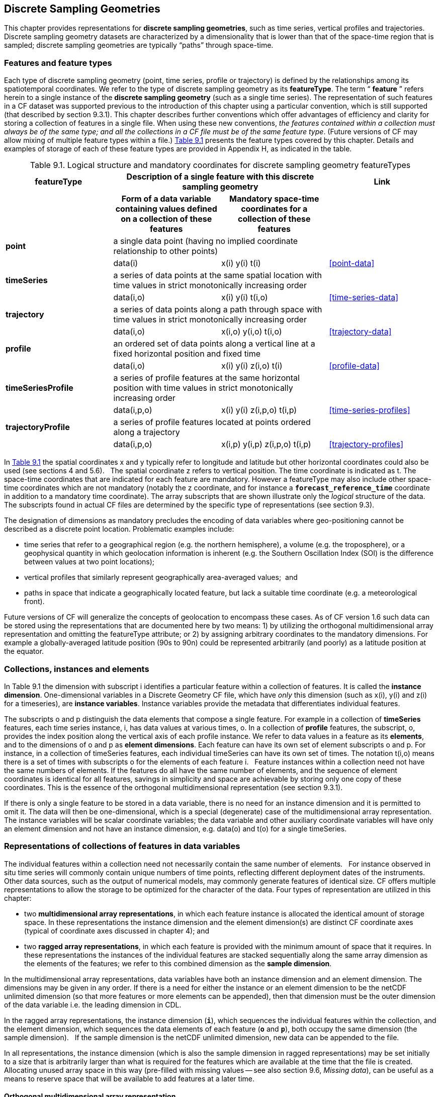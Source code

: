﻿[[discrete-sampling-geometries, Chapter 9, Discrete Sampling Geometries]]
== Discrete Sampling Geometries

This chapter provides representations for **discrete sampling geometries**, such as time series, vertical profiles and trajectories.
Discrete sampling geometry datasets are characterized by a dimensionality that is lower than that of the space-time region that is sampled; discrete sampling geometries are typically {ldquo}paths{rdquo} through space-time.  

=== Features and feature types

Each type of discrete sampling geometry (point, time series, profile or trajectory) is defined by the relationships among its spatiotemporal coordinates.
We refer to the type of discrete sampling geometry as its **featureType**.
The term {ldquo} **feature** {rdquo} refers herein to a single instance of the **discrete sampling geometry** (such as a single time series).
The representation of such features in a CF dataset was supported previous to the introduction of this chapter using a particular convention, which is still supported (that described by section 9.3.1).
This chapter describes further conventions which offer advantages of efficiency and clarity for storing a collection of features in a single file.
When using these new conventions, __the features contained within a collection must always be of the same type; and all the collections in a CF file must be of the same feature type__.
(Future versions of CF may allow mixing of multiple feature types within a file.)
<<table-feature-types, Table 9.1>> presents the feature types covered by this chapter.
Details and examples of storage of each of these feature types are provided in Appendix H, as indicated in the table.

[[table-feature-types]]
.Logical structure and mandatory coordinates for discrete sampling geometry featureTypes
[options="header",caption="Table 9.1. "]
|===============
| featureType 2+| Description of a single feature with this discrete sampling geometry | Link

| h| Form of a data variable containing values defined on a collection of these features h| Mandatory space-time coordinates for a collection of these features h|

| **point** 2+| a single data point (having no implied coordinate relationship to other points)
|||       data(i) | x(i) y(i)  t(i) | <<point-data>>

| **timeSeries** 2+| a series of data points at the same spatial location with time values in strict monotonically increasing order
|||      data(i,o) | x(i) y(i) t(i,o) | <<time-series-data>>

| **trajectory** 2+| a series of data points along a path through space with time values in strict monotonically increasing order
|||        data(i,o)    | x(i,o) y(i,o) t(i,o) | <<trajectory-data>>

| **profile** 2+| an ordered set of data points along a vertical line at a fixed horizontal position and fixed time
|||        data(i,o)    | x(i) y(i) z(i,o) t(i) | <<profile-data>>

| **timeSeriesProfile** 2+| a series of profile features at the same horizontal position with time values in strict monotonically increasing order
|||        data(i,p,o)      | x(i) y(i) z(i,p,o) t(i,p) | <<time-series-profiles>>

| **trajectoryProfile** 2+| a series of profile features located at points ordered along a trajectory
|||       data(i,p,o)          | x(i,p) y(i,p) z(i,p,o) t(i,p) | <<trajectory-profiles>>
|===============

In <<table-feature-types, Table 9.1>> the spatial coordinates x and y typically refer to longitude and latitude but other horizontal coordinates could also be used (see sections 4 and 5.6).  
The spatial coordinate z refers to vertical position.
The time coordinate is indicated as t.
The space-time coordinates that are indicated for each feature are mandatory.
However a featureType may also include other space-time coordinates which are not mandatory (notably the z coordinate, and for instance a **`forecast_reference_time`** coordinate in addition to a mandatory time coordinate).
The array subscripts that are shown illustrate only the __logical__ structure of the data.
The subscripts found in actual CF files are determined by the specific type of representations (see section 9.3).

The designation of dimensions as mandatory precludes the encoding of data variables where geo-positioning cannot be described as a discrete point location. 
Problematic examples include:  

* time series that refer to a geographical region (e.g. the northern hemisphere), a volume (e.g. the troposphere), or a geophysical quantity in which geolocation information is inherent (e.g. the Southern Oscillation Index (SOI) is the difference between values at two point locations);
* vertical profiles that similarly represent geographically area-averaged values;  and
* paths in space that indicate a geographically located feature, but lack a suitable time coordinate (e.g. a meteorological front).

Future versions of CF will generalize the concepts of geolocation to encompass these cases. 
As of CF version 1.6 such data can be stored using the representations that are documented here by two means: 1) by utilizing the orthogonal multidimensional array representation and omitting the featureType attribute; or 2) by assigning arbitrary coordinates to the mandatory dimensions. 
For example a globally-averaged latitude position (90s to 90n) could be represented arbitrarily (and poorly) as a latitude position at the equator.

[[collections-instances-elements, Section 9.2, "Collections, instances, and elements"]]
=== Collections, instances and elements
In Table 9.1 the dimension with subscript i identifies a particular feature within a collection of features.
It is called the **instance dimension**.
One-dimensional variables in a Discrete Geometry CF file, which have __only__ this dimension (such as x(i), y(i) and z(i) for a timeseries), are **instance variables**.
Instance variables provide the metadata that differentiates individual features.

The subscripts o and p distinguish the data elements that compose a single feature. 
For example in a collection of **timeSeries** features, each time series instance, i, has data values at various times, o. 
In a collection of **profile** features, the subscript, o, provides the index position along the vertical axis of each profile instance.
We refer to data values in a feature as its **elements**, and to the dimensions of o and p as **element dimensions**.
Each feature can have its own set of element subscripts o and p.
For instance, in a collection of timeSeries features, each individual timeSeries can have its own set of times.
The notation t(i,o) means there is a set of times with subscripts o for the elements of each feature i.  
Feature instances within a collection need not have the same numbers of elements.
If the features do all have the same number of elements, and the sequence of element coordinates is identical for all features, savings in simplicity and space are achievable by storing only one copy of these coordinates.
This is the essence of the orthogonal multidimensional representation (see section 9.3.1).

If there is only a single feature to be stored in a data variable, there is no need for an instance dimension and it is permitted to omit it.
The data will then be one-dimensional, which is a special (degenerate) case of the multidimensional array representation.
The instance variables will be scalar coordinate variables; the data variable and other auxiliary coordinate variables will have only an element dimension and not have an instance dimension, e.g. data(o) and t(o) for a single timeSeries.

[[representations-features, Section 9.3, "Representations of collections of features in data variables"]]
=== Representations of collections of features in data variables

The individual features within a collection need not necessarily contain the same number of elements.  
For instance observed in situ time series will commonly contain unique numbers of time points, reflecting different deployment dates of the instruments.  
Other data sources, such as the output of numerical models, may commonly generate features of identical size.
CF offers multiple representations to allow the storage to be optimized for the character of the data.
Four types of representation are utilized in this chapter:

* two **multidimensional array representations**, in which each feature instance is allocated the identical amount of storage space. 
In these representations the instance dimension and the element dimension(s) are distinct CF coordinate axes (typical of coordinate axes discussed in chapter 4); and
* two **ragged array representations**, in which each feature is provided with the minimum amount of space that it requires.
In these representations the instances of the individual features are stacked sequentially along the same array dimension as the elements of the features; we refer to this combined dimension as the **sample dimension**.

In the multidimensional array representations, data variables have both an instance dimension and an element dimension. 
The dimensions may be given in any order. 
If there is a need for either the instance or an element dimension to be the netCDF unlimited dimension (so that more features or more elements can be appended), then that dimension must be the outer dimension of the data variable i.e. the leading dimension in CDL.

In the ragged array representations, the instance dimension (**`i`**), which sequences the individual features within the collection, and the element dimension, which sequences the data elements of each feature (**`o`** and **`p`**), both occupy the same dimension (the sample dimension).  
If the sample dimension is the netCDF unlimited dimension, new data can be appended to the file.  

In all representations, the instance dimension (which is also the sample dimension in ragged representations) may be set initially to a size that is arbitrarily larger than what is required for the features which are available at the time that the file is created.  
Allocating unused array space in this way (pre-filled with missing values -- see also section 9.6, __Missing data__), can be useful as a means to reserve space that will be available to add features at a later time.

==== Orthogonal multidimensional array representation

The **orthogonal multidimensional array representation**, the simplest representation, can be used if each feature instance in the collection has identical coordinates along the element axis of the features. 
For example, for a collection of the timeSeries that share a common set of times, or a collection of profiles that share a common set of vertical levels, this is likely to be the natural representation to use. 
In both examples, there will be longitude and latitude coordinate variables, x(i), y(i), that are one-dimensional and defined along the instance dimension.

<<table-orthogonal-array, Table 9.2>> illustrates the storage of a data variable using the orthogonal multidimensional array representation.
The data variable holds a collection of 4 features.
The individual features, distinguished by color, are sequenced along the horizontal axis by the instance dimension indices, i1, i2, i3, i4.
Each instance contains three elements, sequenced along the vertical with element dimension indices, o1, o2, o3.
The i and o subscripts would be interchanged (i.e. <<table-orthogonal-array, Table 9.2>> would be transposed) if the element dimension were the netCDF unlimited dimension.

[[table-orthogonal-array]]
.The storage of a data variable using the orthogonal multidimensional array representation (subscripts in CDL order)
[cols="4", options="header",caption="Table 9.2. "]
|===============
|(i1, o1){set:cellbgcolor:#99dddd}
|(i2, o1){set:cellbgcolor:#f6c682}
|(i3, o1){set:cellbgcolor:#d4b4de}
|(i4, o1)
{set:cellbgcolor:#ddaaaa}

|(i1, o2){set:cellbgcolor:#99dddd}
|(i2, o2){set:cellbgcolor:#f6c682}
|(i3, o2){set:cellbgcolor:#d4b4de}
|(i4, o2)
{set:cellbgcolor:#ddaaaa}

|(i1, o3){set:cellbgcolor:#99dddd}
|(i2, o3){set:cellbgcolor:#f6c682}
|(i3, o3){set:cellbgcolor:#d4b4de}
|(i4, o3)
{set:cellbgcolor:#ddaaaa}
|===============

The instance variables of a dataset corresponding to Table 9.2 will be one-dimensional with size 4 (for example, the latitude locations of timeSeries),

[cols="4"]
|===============
|lat(i1){set:cellbgcolor:#99dddd}
|lat(i2){set:cellbgcolor:#f6c682}
|lat(i3){set:cellbgcolor:#d4b4de}
|lat(i4)
{set:cellbgcolor:#ddaaaa}
|===============

and the element coordinate axis will be one-dimensional with size 3 (for example, the time

[cols="1",width="25"]
|===============
|time(o1)
{set:cellbgcolor:#dddddd}

|time(o2)
{set:cellbgcolor:#dddddd}

|time(o3)
{set:cellbgcolor:#dddddd}
|===============

coordinates that are shared by all of the timeSeries).
This representation is consistent with the multidimensional fields described in chapter 5; the characteristic that makes it atypical from chapter 5 (though not incompatible) is that the instance dimension is a discrete axis (see section 4.5).

====  Incomplete multidimensional array representation

The **incomplete multidimensional array representation** can used if the features within a collection do not all have the same number of elements, but sufficient storage space is available to allocate the number of elements required by the longest feature to all features. 
That is, features that are shorter than the longest feature must be padded with missing values to bring all instances to the same storage size.
This representation sacrifices storage space to achieve simplicity for reading and writing.  

<<table-incomplete-array, Table 9.3>> illustrates the storage of a data variable using the orthogonal multidimensional array representation.  
The data variable holds a collection of 4 features.
The individual features, distinguished by color, are sequenced by the instance dimension indices, i1, i2, i3, i4.
The instances contain respectively 2, 4, 3 and 6 elements, sequenced by the element dimension index with values of o1, o2, o3, ... .
The i and o subscripts would be interchanged (i.e. <<table-incomplete-array, Table 9.3>> would be transposed) if the element dimension were the netCDF unlimited dimension.

[[table-incomplete-array]]
.The storage of data using the incomplete multidimensional array representation (subscripts in CDL order)
[cols="4"", options="header", caption="Table 9.3. "]
|===============
| (i1, o1){set:cellbgcolor:#99dddd}
|(i2, o1){set:cellbgcolor:#f6c682}
|(i3, o1){set:cellbgcolor:#d4b4de}
|(i4, o1)
{set:cellbgcolor:#ddaaaa}

|(i1, o2){set:cellbgcolor:#99dddd}
|(i2, o2){set:cellbgcolor:#f6c682}
|(i3, o2){set:cellbgcolor:#d4b4de}
|(i4, o2)
{set:cellbgcolor:#ddaaaa}

|{set:cellbgcolor!}

|(i2, o3){set:cellbgcolor:#f6c682}
|(i3, o3){set:cellbgcolor:#d4b4de}
|(i4, o3)
{set:cellbgcolor:#ddaaaa}

|{set:cellbgcolor!}

|(i2, o4){set:cellbgcolor:#f6c682}
|{set:cellbgcolor!}

|(i4, o4)
{set:cellbgcolor:#ddaaaa}

|{set:cellbgcolor!}

|{set:cellbgcolor!}

|{set:cellbgcolor!}

|(i4, o5)
{set:cellbgcolor:#ddaaaa}

|{set:cellbgcolor!}

|{set:cellbgcolor!}

|{set:cellbgcolor!}

|(i4, o6)
{set:cellbgcolor:#ddaaaa}
|===============

====  Contiguous ragged array representation

The **contiguous ragged array representation** can be used only if the size of each feature is known at the time that it is created. 
In this representation the data for each feature will be contiguous on disk, as shown in <<table-contiguous-array, Table 9.4>>.

[[table-contiguous-array]]
.The storage of data using the contiguous ragged representation (subscripts in CDL order)
[cols="1",width="25%", caption="Table 9.4. "]
|===============
|(i1, o1)
{set:cellbgcolor:#99dddd}

|(i1, o2)
{set:cellbgcolor:#99dddd}

|(i2, o1)
{set:cellbgcolor:#f6c682}

|(i2, o2)
{set:cellbgcolor:#f6c682}

|(i2, o3)
{set:cellbgcolor:#f6c682}

|(i2, o4)
{set:cellbgcolor:#f6c682}

|(i3, o1)
{set:cellbgcolor:#d4b4de}

|(i3, o2)
{set:cellbgcolor:#d4b4de}

|(i3, o3)
{set:cellbgcolor:#d4b4de}

|(i4, o1)
{set:cellbgcolor:#ddaaaa}

|(i4, o2)
{set:cellbgcolor:#ddaaaa}

|(i4, o3)
{set:cellbgcolor:#ddaaaa}

|(i4, o4)
{set:cellbgcolor:#ddaaaa}

|(i4, o5)
{set:cellbgcolor:#ddaaaa}

|(i4, o6)
{set:cellbgcolor:#ddaaaa}
|===============

In this representation, the file contains a **count variable**, which must be an integer type and

[cols="4"]
|===============
|{set:cellbgcolor!}
count(i1)
|{set:cellbgcolor!}
count(i2)
|{set:cellbgcolor!}
count(i3)
|{set:cellbgcolor!}
count(i4)

|2{set:cellbgcolor:#99dddd}
|4{set:cellbgcolor:#f6c682}
|3{set:cellbgcolor:#d4b4de}
|6
{set:cellbgcolor:#ddaaaa}
|===============

must have the instance dimension as its sole dimension. 
The count variable contains the number of elements that each feature has.
This representation and its count variable are identifiable by the presence of an attribute, **`sample_dimension`**, found on the count variable, which names the sample dimension being counted.
For indices that correspond to features, whose data have not yet been written, the count variable should  have a value of zero or a missing value.

==== Indexed ragged array representation

The **indexed ragged array representation** stores the features interleaved along the sample dimension in the data variable as shown in <<table-indexed-array, Table 9.5>>.
The canonical use case for this representation is the storage of real-time data streams that contain reports from many sources; the data can be written as it arrives.

[[table-indexed-array]]
.The storage of data using the indexed ragged representation (subscripts in CDL order)
[cols="3",width="75", options="header",caption="Table 9.5. "]
|===============
|{set:cellbgcolor!}
Data variable indices
|{set:cellbgcolor!}

|{set:cellbgcolor!}
Index variable values

|(i1, o1){set:cellbgcolor:#99dddd}
|{set:cellbgcolor!}
       
|0
{set:cellbgcolor:#99dddd}

|(i2, o1){set:cellbgcolor:#f6c682}
|{set:cellbgcolor!}

|1
{set:cellbgcolor:#f6c682}

|(i3, o1){set:cellbgcolor:#d4b4de}
|{set:cellbgcolor!}

|2
{set:cellbgcolor:#d4b4de}

|(i4, o1){set:cellbgcolor:#ddaaaa}
|{set:cellbgcolor!}

|3
{set:cellbgcolor:#ddaaaa}

|(i4, o2){set:cellbgcolor:#ddaaaa}
|{set:cellbgcolor!}

|3
{set:cellbgcolor:#ddaaaa}

|(i2, o2){set:cellbgcolor:#f6c682}
|{set:cellbgcolor!}

|1
{set:cellbgcolor:#f6c682}

|(i4, o3){set:cellbgcolor:#ddaaaa}
|{set:cellbgcolor!}

|3
{set:cellbgcolor:#ddaaaa}

|(i4, o4){set:cellbgcolor:#ddaaaa}
|{set:cellbgcolor!}

|3
{set:cellbgcolor:#ddaaaa}

|(i1, o2){set:cellbgcolor:#99dddd}
|{set:cellbgcolor!}

|0
{set:cellbgcolor:#99dddd}

|(i2, o3){set:cellbgcolor:#f6c682}
|{set:cellbgcolor!}

|1
{set:cellbgcolor:#f6c682}

|(i3, o2){set:cellbgcolor:#d4b4de}
|{set:cellbgcolor!}

|2
{set:cellbgcolor:#d4b4de}

|(i4, o5){set:cellbgcolor:#ddaaaa}
|{set:cellbgcolor!}

|3
{set:cellbgcolor:#ddaaaa}

|(i3, o3){set:cellbgcolor:#d4b4de}
|{set:cellbgcolor!}

|2
{set:cellbgcolor:#d4b4de}

|(i2, o4){set:cellbgcolor:#f6c682}
|{set:cellbgcolor!}

|1
{set:cellbgcolor:#f6c682}

|(i4, o6){set:cellbgcolor:#ddaaaa}
|{set:cellbgcolor!}

|3
{set:cellbgcolor:#ddaaaa}
|===============

In this representation, the file contains an **index variable**, which must be an integer type, and must have the sample dimension as its single dimension. 
The index variable contains the zero-based index of the feature to which each element belongs. 
This representation is identifiable by the presence of an attribute, **`instance_dimension`**, on the index variable, which names the dimension of the instance variables. 
For those indices of the sample dimension, into which data have not yet been written, the index variable should be pre-filled with missing values.

[[featureType, Section 9.4, "The featureType  attribute"]]
=== The featureType  attribute

A global attribute, **featureType**, is required for all Discrete Geometry representations except the orthogonal multidimensional array representation, for which it is highly recommended.
The exception is allowed for backwards compatibility, as discussed in 9.3.1.
A Discrete Geometry file may include arbitrary numbers of data variables, but (as of CF v1.6) all of the data variables contained in a single file must be of the single feature type indicated by the global **`featureType`** attribute, if it is present.1   The value assigned to the **`featureType`** attribute is case-insensitive;  it must be one of the string values listed in the left column of Table 9.1.

[[coordinates-metadata, Section 9.5, "Coordinates and metadata"]]
=== Coordinates and metadata

Every feature within a Discrete Geometry CF file must be unambiguously associated with an extensible collection of instance variables that identify the feature and provide other metadata as needed to describe it.
Every element of every feature must be unambiguously associated with its space and time coordinates and with the feature that contains it.
The **`coordinates`** attribute must be attached to every data variable to indicate the spatiotemporal coordinate variables that are needed to geo-locate the data.

Where feasible, one of the coordinate or auxiliary coordinate variables of a discrete sampling geometry should have an attribute named **`cf_role`**, whose only permitted values for this purposes are **`timeseries_id`**, **`profile_id`**, and **`trajectory_id`**.
(Despite its general-sounding name, this attribute only one other function, namely in <<mesh-topology-variables>>.)
The variable carrying the **`cf_role`** attribute may have any data type.
When a variable is assigned this attribute, it must provide a unique identifier for each feature instance.  
CF files that contain timeSeries, profile or trajectory featureTypes, should include only a single occurrence of a **`cf_role`** attribute;  CF files that contain timeSeriesProfile or trajectoryProfile may contain two occurrences, corresponding to the two levels of structure in these feature types.

It is not uncommon for observational data to have two sets of coordinates for particular coordinate axes of a feature: a nominal point location and a more precise location that varies with the elements in the feature. 
For example, although an idealized vertical profile is measured at a fixed horizontal position and time, a realistic representation might include the time variations and horizontal drift that occur during the duration of the sampling. 
Similarly, although an idealized time series exists at a fixed lat-long position, a realistic representation of a moored ocean time series might include the {ldquo}watch cycle{rdquo} excursions of horizontal position that occur as a result of tidal currents.

CF Discrete Geometries provides a mechanism to encode both the nominal and the precise positions, while retaining the semantics of the idealized feature type.
Only the set of coordinates which are regarded as the nominal (default or preferred) positions should be indicated by the attribute **`axis`**, which should be assigned string values to indicate the orientations of the axes (**`X`**, **`Y`**, **`Z`**, or **`T`**).
See <<example-h.5>> (a single timeseries with time-varying deviations from a nominal point spatial location): 
Auxiliary coordinate variables containing the nominal and the precise positions should be listed in the relevant **`coordinates`** attributes of data variables.
In orthogonal representations the nominal positions could be  coordinate variables, which do not need to be listed in the **`coordinates`** attribute, rather than auxiliary coordinate variables.

Coordinate bounds may optionally be associated with coordinate variables and auxiliary coordinate variables using the bounds attribute, following the conventions described in section 7.1.
Coordinate bounds are especially important for accurate representations of model output data using discrete geometry representations; they record the boundaries of the model grid cells.

If there is a vertical coordinate variable or auxiliary coordinate variable, it must be identified by the means specified in section 4.3.  
The use of the attribute **`axis=Z`** is recommended for clarity.
A **`standard_name`** attribute (see section 3.3) that identifies the vertical coordinate is recommended, e.g. "altitude", "height", etc.
(See the CF Standard Name Table).

[[ch9-missing-data, Section 9.6, "Missing Data"]]
=== Missing Data

In data for discrete sampling geometries written according to the rules of this section, wherever there are unused elements in data storage, the data variable and all its auxiliary coordinate variables (spatial and time) must contain missing values.
This situation may arise for the incomplete multidimensional array representation, and in any representation if the instance dimension is set to a larger size than the number of features currently stored.
Data variables should (as usual) also contain missing values to indicate when there is no valid data available for the element, although the coordinates are valid.

Similarly, for indices where the instance variable identified by **`cf_role`** contains a missing value indicator, all other instance variables should also contain missing values.

